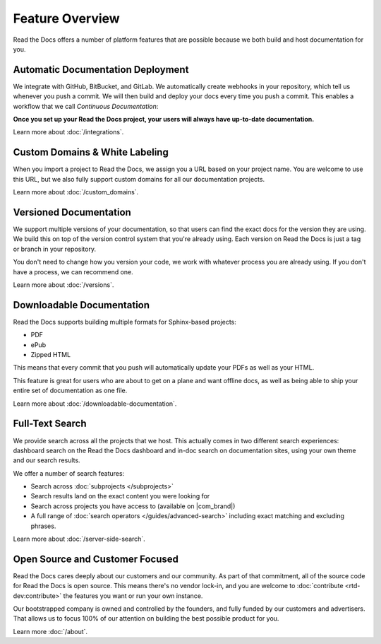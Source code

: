 Feature Overview
================

Read the Docs offers a number of platform features that are possible because we both build and host documentation for you.


Automatic Documentation Deployment
----------------------------------

We integrate with GitHub, BitBucket, and GitLab.
We automatically create webhooks in your repository,
which tell us whenever you push a commit.
We will then build and deploy your docs every time you push a commit.
This enables a workflow that we call *Continuous Documentation*:

**Once you set up your Read the Docs project,
your users will always have up-to-date documentation.**

Learn more about :doc:`/integrations`.

Custom Domains & White Labeling
-------------------------------

When you import a project to Read the Docs,
we assign you a URL based on your project name.
You are welcome to use this URL,
but we also fully support custom domains for all our documentation projects.

Learn more about :doc:`/custom_domains`.

Versioned Documentation
-----------------------

We support multiple versions of your documentation,
so that users can find the exact docs for the version they are using.
We build this on top of the version control system that you're already using.
Each version on Read the Docs is just a tag or branch in your repository.

You don't need to change how you version your code,
we work with whatever process you are already using.
If you don't have a process,
we can recommend one.

Learn more about :doc:`/versions`.

Downloadable Documentation
--------------------------

Read the Docs supports building multiple formats for Sphinx-based projects:

* PDF
* ePub
* Zipped HTML

This means that every commit that you push will automatically update your PDFs as well as your HTML.

This feature is great for users who are about to get on a plane and want offline docs,
as well as being able to ship your entire set of documentation as one file.

Learn more about :doc:`/downloadable-documentation`.

Full-Text Search
----------------

We provide search across all the projects that we host.
This actually comes in two different search experiences:
dashboard search on the Read the Docs dashboard and in-doc search on documentation sites, using your own theme and our search results.

We offer a number of search features:

* Search across :doc:`subprojects </subprojects>`
* Search results land on the exact content you were looking for
* Search across projects you have access to (available on |com_brand|)
* A full range of :doc:`search operators </guides/advanced-search>` including exact matching and excluding phrases.

Learn more about :doc:`/server-side-search`.

Open Source and Customer Focused
--------------------------------

Read the Docs cares deeply about our customers and our community.
As part of that commitment,
all of the source code for Read the Docs is open source.
This means there's no vendor lock-in,
and you are welcome to :doc:`contribute <rtd-dev:contribute>` the features you want or run your own instance.

Our bootstrapped company is owned and controlled by the founders,
and fully funded by our customers and advertisers.
That allows us to focus 100% of our attention on building the best possible product for you.

Learn more :doc:`/about`.
